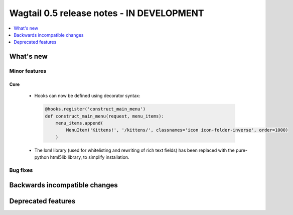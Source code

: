 ==========================================
Wagtail 0.5 release notes - IN DEVELOPMENT
==========================================

.. contents::
    :local:
    :depth: 1


What's new
==========


Minor features
~~~~~~~~~~~~~~

Core
----

 * Hooks can now be defined using decorator syntax:

  .. code-block:: python

    @hooks.register('construct_main_menu')
    def construct_main_menu(request, menu_items):
        menu_items.append(
            MenuItem('Kittens!', '/kittens/', classnames='icon icon-folder-inverse', order=1000)
        )

 * The lxml library (used for whitelisting and rewriting of rich text fields) has been replaced with the pure-python html5lib library, to simplify installation.


Bug fixes
~~~~~~~~~


Backwards incompatible changes
==============================


Deprecated features
===================
